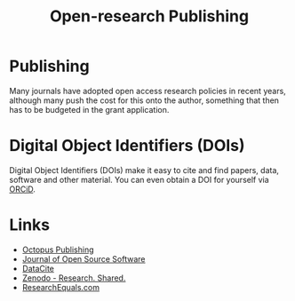 :PROPERTIES:
:ID:       3df9f7ea-12c0-47ab-97a8-e2b3d6c72606
:ROAM_ALIASES: "Open Research : Publishing"
:mtime:    20230602072325 20230506081901 20230103103309 20220429104307
:ctime:    20220429104307
:END:
#+title: Open-research Publishing
#+filetags: :open-research::publishing:

* Publishing

Many journals have adopted open access research policies in recent years, although many push the cost for this onto the
author, something that then has to be budgeted in the grant application.

* Digital Object Identifiers (DOIs)

Digital Object Identifiers (DOIs) make it easy to cite and find papers, data, software and other material. You can even
obtain a DOI for yourself via [[https://orcid.org/][ORCiD]].

* Links

+ [[https://octopuspublishing.org/][Octopus Publishing]]
+ [[https://joss.theoj.org/][Journal of Open Source Software]]
+ [[https://datacite.org/index.html][DataCite]]
+ [[https://zenodo.org/][Zenodo - Research. Shared.]]
+ [[https://www.researchequals.com/][ResearchEquals.com]]
